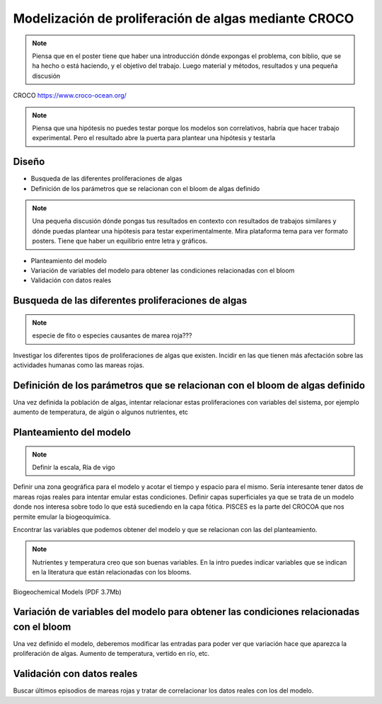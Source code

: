 Modelización de proliferación de algas mediante CROCO
=====================================================
.. note::

    Piensa que en el poster tiene que haber una introducción dónde expongas el problema, con biblio, que se ha hecho o está haciendo,  y el objetivo del trabajo. Luego material y métodos, resultados y una pequeña discusión


CROCO https://www.croco-ocean.org/

.. note::

    Piensa que una hipótesis no puedes testar porque los modelos son correlativos, habría que hacer trabajo experimental. Pero el resultado abre la puerta para plantear una hipótesis y testarla

Diseño
######

• Busqueda de las diferentes proliferaciones de algas
• Definición de los parámetros que se relacionan con el bloom de algas definido
.. note::

    Una pequeña discusión dónde pongas tus resultados en contexto con resultados de trabajos similares y dónde puedas plantear una hipótesis para testar experimentalmente. Mira plataforma tema para ver formato posters. Tiene que haber un equilibrio entre letra y gráficos. 

• Planteamiento del modelo
• Variación de variables del modelo para obtener las condiciones relacionadas con el bloom
• Validación con datos reales

Busqueda de las diferentes proliferaciones de algas
###################################################

.. note::

    especie de fito o especies causantes de marea roja???

Investigar los diferentes tipos de proliferaciones de algas que existen. Incidir en
las que tienen más afectación sobre las actividades humanas como las mareas rojas.

Definición de los parámetros que se relacionan con el bloom de algas definido
#############################################################################

Una vez definida la población de algas, intentar relacionar estas proliferaciones
con variables del sistema, por ejemplo aumento de temperatura, de algún o algunos nutrientes, etc

Planteamiento del modelo
########################

.. note::

    Definir la escala, Ría de vigo

Definir una zona geográfica para el modelo y acotar el tiempo y espacio para el mismo. 
Sería interesante tener datos de mareas rojas reales para intentar emular estas condiciones. 
Definir capas superficiales ya que se trata de un modelo donde nos interesa sobre todo lo que está sucediendo en la capa fótica.
PISCES es la parte del CROCOA que nos permite emular la biogeoquímica.

Encontrar las variables que podemos obtener del modelo y que se relacionan con las del planteamiento.

.. note::

    Nutrientes y temperatura creo que son buenas variables. En la intro puedes indicar variables que se indican en la literatura que están relacionadas con los blooms.

Biogeochemical Models (PDF 3.7Mb)

Variación de variables del modelo para obtener las condiciones relacionadas con el bloom
#################################################################################################################################

Una vez definido el modelo, deberemos modificar las entradas para poder ver que
variación hace que aparezca la proliferación de algas. Aumento de temperatura, vertido en río, etc.

Validación con datos reales
##################################################################

Buscar últimos episodios de mareas rojas y tratar de correlacionar los datos reales con los del modelo.